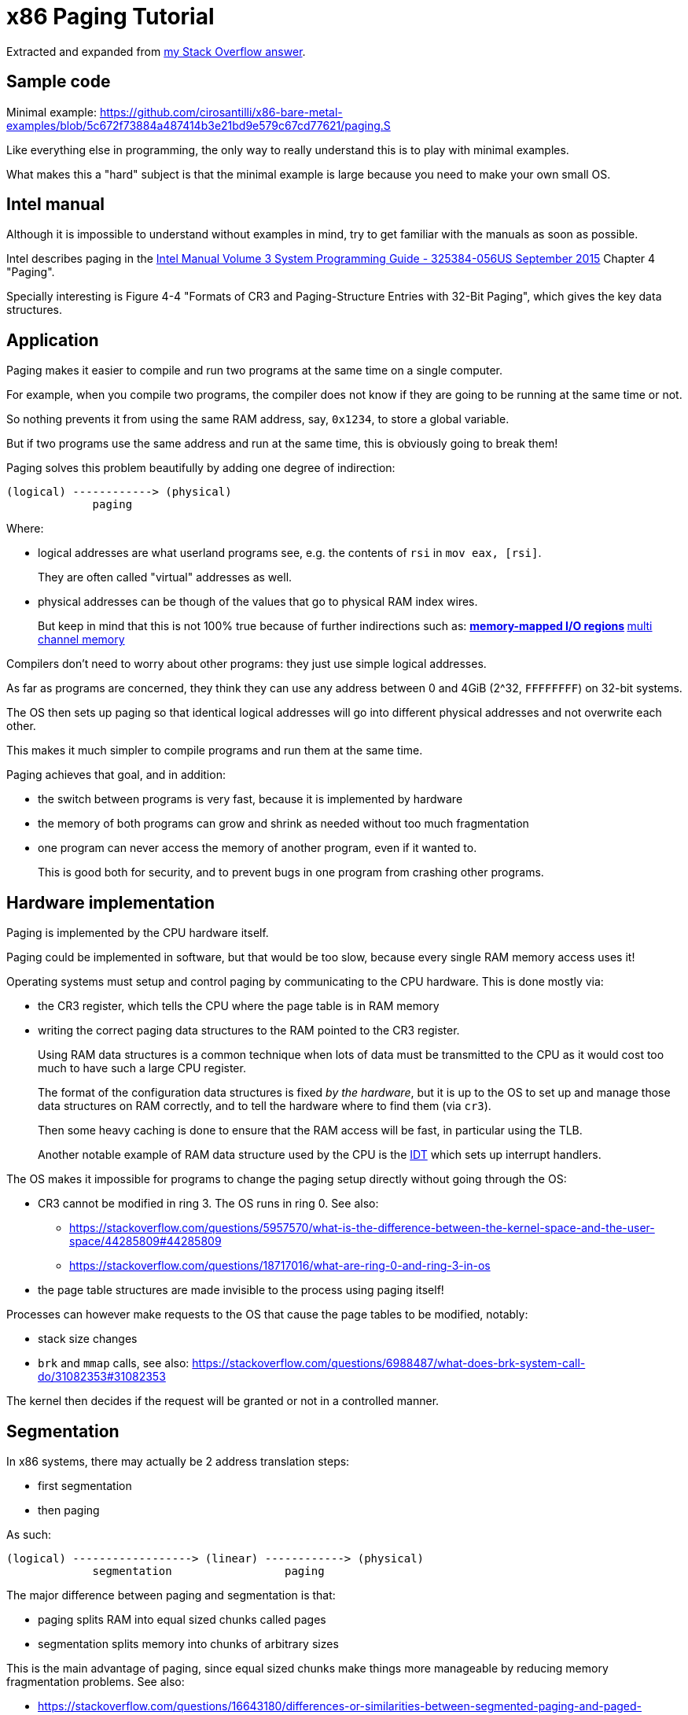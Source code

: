 = x86 Paging Tutorial

Extracted and expanded from https://stackoverflow.com/a/18431262/895245[my Stack Overflow answer].

toc::[]

== Sample code

Minimal example: https://github.com/cirosantilli/x86-bare-metal-examples/blob/5c672f73884a487414b3e21bd9e579c67cd77621/paging.S

Like everything else in programming, the only way to really understand this is to play with minimal examples.

What makes this a "hard" subject is that the minimal example is large because you need to make your own small OS.

== Intel manual

Although it is impossible to understand without examples in mind, try to get familiar with the manuals as soon as possible.

Intel describes paging in the https://web.archive.org/web/20151025081259/http://www.intel.com/content/dam/www/public/us/en/documents/manuals/64-ia-32-architectures-software-developer-system-programming-manual-325384.pdf[Intel Manual Volume 3 System Programming Guide - 325384-056US September 2015] Chapter 4 "Paging".

Specially interesting is Figure 4-4 "Formats of CR3 and Paging-Structure Entries with 32-Bit Paging", which gives the key data structures.

== Application

Paging makes it easier to compile and run two programs at the same time on a single computer.

For example, when you compile two programs, the compiler does not know if they are going to be running at the same time or not.

So nothing prevents it from using the same RAM address, say, `0x1234`, to store a global variable.

But if two programs use the same address and run at the same time, this is obviously going to break them!

Paging solves this problem beautifully by adding one degree of indirection:

....
(logical) ------------> (physical)
             paging
....

Where:

* logical addresses are what userland programs see, e.g. the contents of `rsi` in `mov eax, [rsi]`.
+
They are often called "virtual" addresses as well.
* physical addresses can be though of the values that go to physical RAM index wires.
+
But keep in mind that this is not 100% true because of further indirections such as:
** https://en.wikipedia.org/wiki/Memory-mapped_I/O[memory-mapped I/O regions]
** https://en.wikipedia.org/wiki/Multi-channel_memory_architecture[multi channel memory]

Compilers don't need to worry about other programs: they just use simple logical addresses.

As far as programs are concerned, they think they can use any address between 0 and 4GiB (2^32, `FFFFFFFF`) on 32-bit systems.

The OS then sets up paging so that identical logical addresses will go into different physical addresses and not overwrite each other.

This makes it much simpler to compile programs and run them at the same time.

Paging achieves that goal, and in addition:

* the switch between programs is very fast, because it is implemented by hardware
* the memory of both programs can grow and shrink as needed without too much fragmentation
* one program can never access the memory of another program, even if it wanted to.
+
This is good both for security, and to prevent bugs in one program from crashing other programs.

== Hardware implementation

Paging is implemented by the CPU hardware itself.

Paging could be implemented in software, but that would be too slow, because every single RAM memory access uses it!

Operating systems must setup and control paging by communicating to the CPU hardware. This is done mostly via:

* the CR3 register, which tells the CPU where the page table is in RAM memory
* writing the correct paging data structures to the RAM pointed to the CR3 register.
+
Using RAM data structures is a common technique when lots of data must be transmitted to the CPU as it would cost too much to have such a large CPU register.
+
The format of the configuration data structures is fixed _by the hardware_, but it is up to the OS to set up and manage those data structures on RAM correctly, and to tell the hardware where to find them (via `cr3`).
+
Then some heavy caching is done to ensure that the RAM access will be fast, in particular using the TLB.
+
Another notable example of RAM data structure used by the CPU is the https://en.wikipedia.org/wiki/Interrupt_descriptor_table[IDT] which sets up interrupt handlers.

The OS makes it impossible for programs to change the paging setup directly without going through the OS:

* CR3 cannot be modified in ring 3. The OS runs in ring 0. See also:
** https://stackoverflow.com/questions/5957570/what-is-the-difference-between-the-kernel-space-and-the-user-space/44285809#44285809
** https://stackoverflow.com/questions/18717016/what-are-ring-0-and-ring-3-in-os
* the page table structures are made invisible to the process using paging itself!

Processes can however make requests to the OS that cause the page tables to be modified, notably:

* stack size changes
* `brk` and `mmap` calls, see also: https://stackoverflow.com/questions/6988487/what-does-brk-system-call-do/31082353#31082353

The kernel then decides if the request will be granted or not in a controlled manner.

== Segmentation

In x86 systems, there may actually be 2 address translation steps:

* first segmentation
* then paging

As such:

....
(logical) ------------------> (linear) ------------> (physical)
             segmentation                 paging
....

The major difference between paging and segmentation is that:

* paging splits RAM into equal sized chunks called pages
* segmentation splits memory into chunks of arbitrary sizes

This is the main advantage of paging, since equal sized chunks make things more manageable by reducing memory fragmentation problems. See also:

* https://stackoverflow.com/questions/16643180/differences-or-similarities-between-segmented-paging-and-paged-segmentation
* https://softwareengineering.stackexchange.com/questions/100047/why-not-segmentation
* https://www.quora.com/What-is-the-difference-between-paging-and-segment-in-memory-management

Paging came after segmentation historically, and largely replaced it for the implementation of virtual memory in modern OSs.

Paging has become so much more popular that support for segmentation was dropped in x86-64 in 64-bit mode, the main mode of operation for new software, where it only exists in compatibility mode, which emulates IA-32.

== Example: simplified single-level paging scheme

This is an example of how paging operates on a _simplified_ version of a x86 architecture to implement a virtual memory space with a `20 | 12` address split (4 KiB page size).

=== Single level paging scheme visualization

This is how the memory could look like in a single level paging scheme:

....
Links   Data                    Physical address

      +-----------------------+ 2^32 - 1
      |                       |
      .                       .
      |                       |
      +-----------------------+ page0 + 4k
      | data of page 0        |
+---->+-----------------------+ page0
|     |                       |
|     .                       .
|     |                       |
|     +-----------------------+ pageN + 4k
|     | data of page N        |
|  +->+-----------------------+ pageN
|  |  |                       |
|  |  .                       .
|  |  |                       |
|  |  +-----------------------+ CR3 + 2^20 * 4
|  +--| entry[2^20-1] = pageN |
|     +-----------------------+ CR3 + 2^20 - 1 * 4
|     |                       |
|     .    many entires       .
|     |                       |
|     +-----------------------+ CR3 + 2 * 4
|  +--| entry[1] = page1      |
|  |  +-----------------------+ CR3 + 1 * 4
+-----| entry[0] = page0      |
   |  +-----------------------+ <--- CR3
   |  |                       |
   |  .                       .
   |  |                       |
   |  +-----------------------+ page1 + 4k
   |  | data of page 1        |
   +->+-----------------------+ page1
      |                       |
      .                       .
      |                       |
      +-----------------------+  0
....

Notice that:

* the CR3 register points to the first entry of the page table
* the page table is just a large array with 2^20 page table entries
* each entry is 4 bytes big, so the array takes up 4 MiB
* each page table contains the physical address a page
* each page is a 4 KiB aligned 4KiB chunk of memory that user processes may use
* we have 2^20 table entries. Since each page is 4KiB == 2^12, this covers the whole 4GiB (2^32) of 32-bit memory

=== Single level paging scheme numerical translation example

Suppose that the OS has setup the following page tables for process 1:

....
entry index   entry address       page address   present
-----------   ------------------  ------------   -------
0             CR3_1 + 0      * 4  0x00001        1
1             CR3_1 + 1      * 4  0x00000        1
2             CR3_1 + 2      * 4  0x00003        1
3             CR3_1 + 3      * 4                 0
...
2^20-1        CR3_1 + 2^20-1 * 4  0x00005        1
....

And for process 2:

....
entry index   entry address       page address   present
-----------   -----------------   ------------   -------
0             CR3_2 + 0      * 4  0x0000A        1
1             CR3_2 + 1      * 4  0x12345        1
2             CR3_2 + 2      * 4                 0
3             CR3_2 + 3      * 4  0x00003        1
...
2^20-1        CR3_2 + 2^20-1 * 4  0xFFFFF        1
....

Before process 1 starts running, the OS sets its `cr3` to point to the page table 1 at `CR3_1`.

When process 1 tries to access a linear address, this is the physical addresses that will be actually accessed:

....
linear     physical
---------  ---------
00000 001  00001 001
00000 002  00001 002
00000 003  00001 003
00000 FFF  00001 FFF
00001 000  00000 000
00001 001  00000 001
00001 FFF  00000 FFF
00002 000  00003 000
FFFFF 000  00005 000
....

To switch to process 2, the OS simply sets `cr3` to `CR3_2`, and now the following translations would happen:

....
linear     physical
---------  ---------
00000 002  0000A 002
00000 003  0000A 003
00000 FFF  0000A FFF
00001 000  12345 000
00001 001  12345 001
00001 FFF  12345 FFF
00004 000  00003 000
FFFFF 000  FFFFF 000
....

Step-by-step translation for process 1 of logical address `0x00000001` to physical address `0x00001001`:

* split the linear address into two parts:
+
....
| page (20 bits) | offset (12 bits) |
....
+
So in this case we would have:
** page = 0x00000. This part must be translated to a physical location.
** offset = 0x001. This part is added directly to the page address, and is not translated: it contains the position _within_ the page.
* look into Page table 1 because `cr3` points to it.
* The hardware knows that this entry is located at RAM address `CR3 + 0x00000 * 4 = CR3`:
** `0x00000` because the page part of the logical address is `0x00000`
** `4` because that is the fixed size in bytes of every page table entry
* since it is present, the access is valid
* by the page table, the location of page number `0x00000` is at `0x00001 * 4K = 0x00001000`.
* to find the final physical address we just need to add the offset:
+
....
  00001 000
+ 00000 001
  ---------
  00001 001
....
+
because `00001` is the physical address of the page looked up on the table and `001` is the offset.
+
We shift `00001` by 12 bits because the pages are always aligned to 4KiB.
+
The offset is always simply added the physical address of the page.
* the hardware then gets the memory at that physical location and puts it in a register.

Another example: for logical address `0x00001001`:

* the page part is `00001`, and the offset part is `001`
* the hardware knows that its page table entry is located at RAM address: `CR3 + 1 * 4` (`1` because of the page part), and that is where it will look for it
* it finds the page address `0x00000` there
* so the final address is `0x00000 * 4k + 0x001 = 0x00000001`

=== Multiple addresses translate to a single physical address

The same linear address can translate to different physical addresses for different processes, depending only on the value inside `cr3`.

Both linear addresses `00002 000` from process 1 and `00004 000` from process 2 point to the same physical address `00003 000`. This is completely allowed by the hardware, and it is up to the operating system to handle such cases.

This often in normal operation because of Copy-on-write (COW), which be explained elsewhere.

Such mappings are sometime called "aliases".

=== Identity mapping

`FFFFF 000` points to its own physical address `FFFFF 000`. This kind of translation is called an "identity mapping", and can be very convenient for OS-level debugging.

=== Page faults

What if Process 1 tries to access `0x00003000`, which is not present?

The hardware notifies the software via a Page Fault Exception.

When an exception happens, the CPU jumps to an address that the OS had previously registered as the fault handler. This is usually done at boot time by the OS.

This could happen for example due to a programming error:

....
int *is = malloc(1);
is[2] = 1;
....

but there are cases where it is not a bug, for example in Linux when:

* the program wants to increase its stack.
+
It just tries to accesses a certain byte in a given possible range, and if the OS is happy it adds that page to the process address space, otherwise, it sends a signal to the process.
* the page was swapped to disk.
+
The OS will need to do some work behind the processes back to get the page back into RAM.
+
The OS can discover that this is the case based on the contents of the rest of the page table entry, since if the present flag is clear, the other entries of the page table entry are completely left for the OS to to what it wants.
+
On Linux for example, when present = 0:
** if all the fields of the page table entry are 0, invalid address.
** else, the page has been swapped to disk, and the actual values of those fields encode the position of the page on the disk.

In any case, the OS needs to know which address generated the Page Fault to be able to deal with the problem. This is why the nice IA32 developers set the value of `cr2` to that address whenever a Page Fault occurs. The exception handler can then just look into `cr2` to get the address.

=== Page table entries

The exact format of table entries is fixed _by the hardware_.

Each page entry can be seen as a `struct` with many fields.

The page table is then an array of `struct`.

On this simplified example, the page table entries contain only two fields:

....
bits   function
-----  -----------------------------------------
20     physical address of the start of the page
1      present flag
....

so in this example the hardware designers could have chosen the size of the page table to b `21` instead of `32` as we've used so far.

All real page table entries have other fields, notably fields to set pages to read-only for Copy-on-write. This will be explained elsewhere.

It would be impractical to align things at 21 bytes since memory is addressable by bytes and not bits. Therefore, even in only 21 bits are needed in this case, hardware designers would probably choose 32 to make access faster, and just reserve bits the remaining bits for later usage. The actual value on x86 is 32 bits.

Here is a screenshot from the Intel manual image "Formats of CR3 and Paging-Structure Entries with 32-Bit Paging" showing the structure of a page table in all its glory: <<image-x86-page-entry>>.

[[image-x86-page-entry]]
[link=#image-x86-page-entry]
.x86 Page Entry format
image::x86-page-entry.png[height=300]

The fields are explained in the manual just after.

=== Page size choice

Why are pages 4KiB anyways?

There is a trade-off between memory wasted in:

* page tables
* extra padding memory within pages

This can be seen with the extreme cases:

* if the page size were 1 byte:
** granularity would be great, and the OS would never have to allocate unneeded padding memory
** but the page table would have 2^32 entries, and take up the entire memory!
* if the page size were 4GiB:
** we would need to swap 4GiB to disk every time a new process becomes active
** the page size would be a single entry, so it would take almost no memory at all

x86 designers have found that 4KiB pages are a good middle ground.

== Example: multi-level paging scheme

=== The problem with single-level paging

The problem with a single-level paging scheme is that it would take up too much RAM: 4G / 4K = 1M entries _per_ process.

If each entry is 4 bytes long, that would make 4M _per process_, which is too much even for a desktop computer: `ps -A | wc -l` says that I am running 244 processes right now, so that would take around 1GB of my RAM!

For this reason, x86 developers decided to use a multi-level scheme that reduces RAM usage.

The downside of this system is that is has a slightly higher access time, as we need to access RAM more times for each translation.

=== K-ary trees to the rescue

The algorithmically minded will have noticed that paging requires https://en.wikipedia.org/wiki/Associative_array[associative array] (like Java `Map` of Python `dict()`) abstract data structure where:

* the keys are linear pages addresses, thus of integer type
* the values are physical page addresses, also of integer type

The single level paging scheme uses a simple array implementation of the associative array:

* the keys are the array index
* this implementation is very fast in time
* but it is too inefficient in memory

and in C pseudo-code it looks like this:

....
linear_address[0]      = physical_address_0
linear_address[1]      = physical_address_1
linear_address[2]      = physical_address_2
...
linear_address[2^20-1] = physical_address_N
....

But there another simple associative array implementation that overcomes the memory problem: an (unbalanced) https://en.wikipedia.org/wiki/K-ary_tree[K-ary tree].

A K-ary tree, is just like a https://en.wikipedia.org/wiki/Binary_tree[binary tree], but with K children instead of 2.

Using a K-ary tree instead of an array implementation has the following trade-offs:

* it uses way less memory
* it is slower since we have to de-reference extra pointers

In C-pseudo code, a 2-level K-ary tree with `K = 2^10` looks like this:

....
level0[0] = &level1_0[0]
    level1_0[0]      = physical_address_0_0
    level1_0[1]      = physical_address_0_1
    ...
    level1_0[2^10-1] = physical_address_0_N
level0[1] = &level1_1[0]
    level1_1[0]      = physical_address_1_0
    level1_1[1]      = physical_address_1_1
    ...
    level1_1[2^10-1] = physical_address_1_N
...
level0[N] = &level1_N[0]
    level1_N[0]      = physical_address_N_0
    level1_N[1]      = physical_address_N_1
    ...
    level1_N[2^10-1] = physical_address_N_N
....

and we have the following arrays:

* one `directory`, which has `2^10` elements. Each element contains a pointer to a page table array.
* up to 2^10 `pagetable` arrays. Each one has `2^10` 4 byte page entries.

and it still contains `2^10 * 2^10 = 2^20` possible keys.

K-ary trees can save up a lot of space, because if we only have one key, then we only need the following arrays:

* one `directory` with 2^10 entries
* one `pagetable` at `directory[0]` with 2^10 entries
* all other `directory[i]` are marked as invalid, don't point to anything, and we don't allocate `pagetable` for them at all

=== Why not a balanced tree

Learned readers will ask themselves: so why use an unbalanced tree instead of balanced one, which offers better asymptotic times https://en.wikipedia.org/wiki/Self-balancing_binary_search_tree?

Likely:

* the maximum number of entries is small enough due to memory size limitations, that we won't waste too much memory with the root directory entry
* different entries would have different levels, and thus different access times
* tree rotations would likely make caching more complicated

=== How the K-ary tree is used in x86

x86's multi-level paging scheme uses a 2 level K-ary tree with 2^10 bits on each level.

Addresses are now split as:

....
| directory (10 bits) | table (10 bits) | offset (12 bits) |
....

Then:

* the top 10 bits are used to walk the top level of the K-ary tree (`level0`)
+
The top table is called a "directory of page tables".
+
`cr3` now points to the location on RAM of the page directory of the current process instead of page tables.
+
Page directory entries are very similar to page table entries except that they point to the physical addresses of page tables instead of physical addresses of pages.
+
Each directory entry also takes up 4 bytes, just like page entries, so that makes 4 KiB per process minimum.
+
Page directory entries also contain a valid flag: if invalid, the OS does not allocate a page table for that entry, and saves memory.
+
Each process has one and only one page directory associated to it (and pointed to by `cr3`), so it will contain at least `2^10 = 1K` page directory entries, much better than the minimum 1M entries required on a single-level scheme.
* the next 10 bits are used to walk the second level of the K-ary tree (`level1`)
+
Second level entries are also called page tables like the single level scheme.
+
Page tables are only allocated only as needed by the OS.
+
Each page table has only `2^10 = 1K` page table entries instead of `2^20` for the single paging scheme.
+
Each process can now have up to `2^10` page tables instead of `2^20` for the single paging scheme.
* the offset is again not used for translation, it only gives the offset within a page

One reason for using 10 bits on the first two levels (and not, say, `12 | 8 | 12` ) is that each Page Table entry is 4 bytes long. Then the 2^10 entries of Page directories and Page Tables will fit nicely into 4Kb pages. This means that it faster and simpler to allocate and deallocate pages for that purpose.

=== Multi-level paging scheme numerical translation example

Page directory given to process by the OS:

....
entry index   entry address      page table address  present
-----------   ----------------   ------------------  --------
0             CR3 + 0      * 4   0x10000             1
1             CR3 + 1      * 4                       0
2             CR3 + 2      * 4   0x80000             1
3             CR3 + 3      * 4                       0
...
2^10-1        CR3 + 2^10-1 * 4                       0
....

Page tables given to process by the OS at `PT1 = 0x10000000` (`0x10000` * 4K):

....
entry index   entry address      page address  present
-----------   ----------------   ------------  -------
0             PT1 + 0      * 4   0x00001       1
1             PT1 + 1      * 4                 0
2             PT1 + 2      * 4   0x0000D       1
...                                  ...
2^10-1        PT1 + 2^10-1 * 4   0x00005       1
....

Page tables given to process by the OS at `PT2  = 0x80000000` (`0x80000` * 4K):

....
entry index   entry address     page address  present
-----------   ---------------   ------------  ------------
0             PT2 + 0     * 4   0x0000A       1
1             PT2 + 1     * 4   0x0000C       1
2             PT2 + 2     * 4                 0
...
2^10-1        PT2 + 0x3FF * 4   0x00003       1
....

where `PT1` and `PT2`: initial position of page table 1 and page table 2 for process 1 on RAM.

With that setup, the following translations would happen:

....
linear    10 10 12 split  physical
--------  --------------  ----------
00000001  000 000 001     00001001
00001001  000 001 001     page fault
003FF001  000 3FF 001     00005001
00400000  001 000 000     page fault
00800001  002 000 001     0000A001
00801004  002 001 004     0000C004
00802004  002 002 004     page fault
00B00001  003 000 000     page fault
....

Let's translate the linear address `0x00801004` step by step:

* In binary the linear address is:
+
....
0    0    8    0    1    0    0    4
0000 0000 1000 0000 0001 0000 0000 0100
....
* Grouping as `10 | 10 | 12` gives:
+
....
0000000010 0000000001 000000000100
0x2        0x1        0x4
....
+
which gives:
+
....
page directory entry = 0x2
page table     entry = 0x1
offset               = 0x4
....
+
So the hardware looks for entry 2 of the page directory.
* The page directory table says that the page table is located at `0x80000 * 4K = 0x80000000`. This is the first RAM access of the process.
+
Since the page table entry is `0x1`, the hardware looks at entry 1 of the page table at `0x80000000`, which tells it that the physical page is located at address `0x0000C * 4K = 0x0000C000`. This is the second RAM access of the process.
* Finally, the paging hardware adds the offset, and the final address is `0x0000C004`.

Page faults occur if either a page directory entry or a page table entry is not present.

The Intel manual gives a picture of this translation process in the image "Linear-Address Translation to a 4-KByte Page using 32-Bit Paging": <<image-x86-page-translation>>:

[[image-x86-page-translation]]
[link=#image-x86-page-translation]
.x86 Page Translation
image::x86-page-translation.png[height=300]

== 64-bit architectures

64 bits is still too much address for current RAM sizes, so most architectures will use less bits.

x86_64 uses 48 bits (256 TiB), and legacy mode's PAE already allows 52-bit addresses (4 PiB). 56-bits is a likely future candidate.

12 of those 48 bits are already reserved for the offset, which leaves 36 bits.

If a 2 level approach is taken, the best split would be two 18 bit levels.

But that would mean that the page directory would have `2^18 = 256K` entries, which would take too much RAM: close to a single-level paging for 32 bit architectures!

Therefore, 64 bit architectures create even further page levels, commonly 3 or 4.

x86_64 uses 4 levels in a `9 | 9 | 9 | 9` scheme, so that the upper level only takes up only `2^9` higher level entries.

The 48 bits are split equally into two disjoint parts:

....
----------------- FFFFFFFF FFFFFFFF
Top half
----------------- FFFF8000 00000000


Not addressable


----------------- 00007FFF FFFFFFFF
Bottom half
----------------- 00000000 00000000
....

A 5-level scheme is emerging in 2016: https://software.intel.com/sites/default/files/managed/2b/80/5-level_paging_white_paper.pdf which allows 52-bit addresses with 4k pagetables.

== PAE

Physical address extension.

With 32 bits, only 4GB RAM can be addressed.

This started becoming a limitation for large servers, so Intel introduced the PAE mechanism to Pentium Pro.

To relieve the problem, Intel added 4 new address lines, so that 64GB could be addressed.

Page table structure is also altered if PAE is on. The exact way in which it is altered depends on weather PSE is on or off.

PAE is turned on and off via the `PAE` bit of `cr4`.

Even if the total addressable memory is 64GB, individual process are still only able to use up to 4GB. The OS can however put different processes on different 4GB chunks.

== PSE

Page size extension.

Allows for pages to be 4M ( or 2M if PAE is on ) in length instead of 4K.

PSE is turned on and off via the `PAE` bit of `cr4`.

== PAE and PSE page table schemes

If either PAE and PSE are active, different paging level schemes are used:

* no PAE and no PSE: `10 | 10 | 12`
* no PAE and PSE: `10 | 22`.
+
22 is the offset within the 4Mb page, since 22 bits address 4Mb.
* PAE and no PSE: `2 | 9 | 9 | 12`
+
The design reason why 9 is used twice instead of 10 is that now entries cannot fit anymore into 32 bits, which were all filled up by 20 address bits and 12 meaningful or reserved flag bits.
+
The reason is that 20 bits are not enough anymore to represent the address of page tables: 24 bits are now needed because of the 4 extra wires added to the processor.
+
Therefore, the designers decided to increase entry size to 64 bits, and to make them fit into a single page table it is necessary reduce the number of entries to 2^9 instead of 2^10.
+
The starting 2 is a new Page level called Page Directory Pointer Table (PDPT), since it _points_ to page directories and fill in the 32 bit linear address. PDPTs are also 64 bits wide.
+
`cr3` now points to PDPTs which must be on the fist four 4GB of memory and aligned on 32 bit multiples for addressing efficiency. This means that now `cr3` has 27 significative bits instead of 20: 2^5 for the 32 multiples * 2^27 to complete the 2^32 of the first 4GB.
* PAE and PSE: `2 | 9 | 21`
+
Designers decided to keep a 9 bit wide field to make it fit into a single page.
+
This leaves 23 bits. Leaving 2 for the PDPT to keep things uniform with the PAE case without PSE leaves 21 for offset, meaning that pages are 2M wide instead of 4M.

== TLB

The Translation Lookahead Buffer (TLB) is a cache for paging addresses.

Since it is a cache, it shares many of the design issues of the CPU cache, such as associativity level.

This section shall describe a simplified fully associative TLB with 4 single address entries. Note that like other caches, real TLBs are not usually fully associative.

=== Basic operation

After a translation between linear and physical address happens, it is stored on the TLB. For example, a 4 entry TLB starts in the following state:

....
  valid  linear  physical
  -----  ------  --------
> 0      00000   00000
  0      00000   00000
  0      00000   00000
  0      00000   00000
....

The `>` indicates the current entry to be replaced.

and after a page linear address `00003` is translated to a physical address `00005`, the TLB becomes:

....
  valid  linear  physical
  -----  ------  --------
  1      00003   00005
> 0      00000   00000
  0      00000   00000
  0      00000   00000
....

and after a second translation of `00007` to `00009` it becomes:

....
  valid  linear  physical
  -----  ------  --------
  1      00003   00005
  1      00007   00009
> 0      00000   00000
  0      00000   00000
....

Now if `00003` needs to be translated again, hardware first looks up the TLB and finds out its address with a single RAM access `00003 --> 00005`.

Of course, `00000` is not on the TLB since no valid entry contains `00000` as a key.

=== Replacement policy

When TLB is filled up, older addresses are overwritten. Just like CPU cache, the replacement policy is a potentially complex operation, but a simple and reasonable heuristic is to remove the least recently used entry (LRU).

With LRU, starting from state:

....
  valid  linear  physical
  -----  ------  --------
> 1      00003   00005
  1      00007   00009
  1      00009   00001
  1      0000B   00003
....

adding `0000D -> 0000A` would give:

....
  valid  linear  physical
  -----  ------  --------
  1      0000D   0000A
> 1      00007   00009
  1      00009   00001
  1      0000B   00003
....

=== CAM

Using the TLB makes translation faster, because the initial translation takes one access _per TLB level_, which means 2 on a simple 32 bit scheme, but 3 or 4 on 64 bit architectures.

The TLB is usually implemented as an expensive type of RAM called content-addressable memory (CAM). CAM implements an associative map on hardware, that is, a structure that given a key (linear address), retrieves a value.

Mappings could also be implemented on RAM addresses, but CAM mappings may required much less entries than a RAM mapping.

For example, a map in which:

* both keys and values have 20 bits (the case of a simple paging schemes)
* at most 4 values need to be stored at each time

could be stored in a TLB with 4 entries:

....
linear  physical
------  --------
00000   00001
00001   00010
00010   00011
FFFFF   00000
....

However, to implement this with RAM, _it would be necessary to have 2^20 addresses_:

....
linear  physical
------  --------
00000   00001
00001   00010
00010   00011
... (from 00011 to FFFFE)
FFFFF   00000
....

which would be even more expensive than using a TLB.

=== Invalidating entries

When `cr3` changes, all TLB entries are invalidated, because a new page table for a new process is going to be used, so it is unlikely that any of the old entries have any meaning.

The x86 also offers the `invlpg` instruction which explicitly invalidates a single TLB entry. Other architectures offer even more instructions to invalidated TLB entries, such as invalidating all entries on a given range.

== Linux kernel usage

The Linux kernel makes extensive usage of the paging features of x86 to allow fast process switches with small data fragmentation.

=== Play with physical addresses in Linux

Convert virtual addresses to physical from user space with `/proc/<pid>/pagemap` and from kernel space with `virt_to_phys`:

* https://stackoverflow.com/questions/5748492/is-there-any-api-for-determining-the-physical-address-from-virtual-address-in-li/45128487#45128487
* https://github.com/cirosantilli/linux-kernel-module-cheat/blob/1f4f7faebacca75267cc1d63bfeffc30080d017d/kernel_module/user/virt_to_phys_user.c
* `virt_to_phys`:
** https://github.com/cirosantilli/linux-kernel-module-cheat/blob/0677dbd4b582d1a913462d75caad0abf21e87f32/kernel_module/virt_to_phys.c
** https://github.com/cirosantilli/linux-kernel-module-cheat/blob/1f4f7faebacca75267cc1d63bfeffc30080d017d/kernel_module/user/virt_to_phys_user.c

Dump all page tables from userspace with `/proc/<pid>/maps` and `/proc/<pid>/pagemap`:

* https://github.com/cirosantilli/linux-kernel-module-cheat/blob/1f4f7faebacca75267cc1d63bfeffc30080d017d/kernel_module/user/virt_to_phys_user.c
* https://stackoverflow.com/questions/6284810/proc-pid-pagemaps-and-proc-pid-maps-linux/45500208#45500208

Read and write physical addresses from userspace with `/dev/mem`:

* https://stackoverflow.com/questions/12040303/accessing-physical-address-from-user-space/45127890#45127890
* https://free-electrons.com/pub/mirror/devmem2.c

=== Kernel vs process memory layout

The Linux Kernel reserves two zones of virtual memory:

* one for kernel memory
* one for programs

The exact split is configured by `CONFIG_VMSPLIT_...`. By default:

* on 32-bit:
** the bottom 3/4 is program space: `00000000` to `BFFFFFFF`
** the top 1/4 is kernel memory: `C0000000` to `FFFFFFFF`
+
Like this:
+
....
------------------ FFFFFFFF
Kernel
------------------ C0000000
------------------ BFFFFFFF


Process


------------------ 00000000
....
* on 64-bit: currently only 48-bits are actually used, split into two equally sized disjoint spaces. The Linux kernel just assigns:
** the bottom part to processes `00000000 00000000` to `008FFFFF FFFFFFFF`
** the top part to the kernel: `FFFF8000 00000000` to `FFFFFFFF FFFFFFFF`
+
Like this:
+
....
------------------ FFFFFFFF
Kernel
------------------ C0000000


(not addressable)


------------------ BFFFFFFF
Process
------------------ 00000000
....

Kernel memory https://stackoverflow.com/questions/18953598/is-it-true-that-whole-system-space-address-space-in-linux-does-not-use-demand-pa[is also paged].

In previous versions, https://stackoverflow.com/questions/1658757/linux-3-1-virtual-address-split[the paging was continuous, but with HIGHMEM this changed].

There is no clear physical memory split: https://stackoverflow.com/questions/30471742/physical-memory-userspace-kernel-split-on-linux-x86-64

=== Process memory layout

For each process, the virtual address space looks like this:

....
------------------ 2^32 - 1
Stack (grows down)
v v v v v v v v v
------------------

(unmapped)

------------------ Maximum stack size.


(unmapped)


-------------------
mmap
-------------------


(unmapped)


-------------------
^^^^^^^^^^^^^^^^^^^
brk (grows up)
-------------------
BSS
-------------------
Data
-------------------
Text
-------------------

------------------- 0
....

The kernel maintains a list of pages that belong to each process, and synchronizes that with the paging.

If the program accesses memory that does not belong to it, the kernel handles a page-fault, and decides what to do:

* if it is above the maximum stack size, allocate those pages to the process
* otherwise, send a SIGSEGV to the process, which usually kills it

When an ELF file is loaded by the kernel to start a program with the `exec` system call, the kernel automatically registers text, data, BSS and stack for the program.

The `brk` and `mmap` areas can be modified by request of the program through the https://stackoverflow.com/questions/6988487/what-does-brk-system-call-do/31082353#31082353[`brk`] and `mmap` system calls. But the kernel can also deny the program those areas if there is not enough memory.

`brk` and `mmap` can be used to implement `malloc`, or the so called "heap".

`mmap` is also used to load dynamically loaded libraries into the program's memory so that it can access and run it.

Stack allocation: https://stackoverflow.com/questions/17671423/stack-allocation-for-process

Calculating exact addresses Things are complicated by:

* https://en.wikipedia.org/wiki/Address_space_layout_randomization[Address Space Layout Randomization].
* the fact that environment variables, CLI arguments, and some ELF header data take up initial stack space: https://unix.stackexchange.com/questions/145557/how-does-stack-allocation-work-in-linux/239323#239323

Why the text does not start at 0: https://stackoverflow.com/questions/14795164/why-do-linux-program-text-sections-start-at-0x0804800-and-stack-tops-start-at-0

=== Copy-on-write

https://en.wikipedia.org/wiki/Copy-on-write

Besides a missing page, a very common source of page faults is copy-on-write (COW).

Page tables have extra flags that allow the OS to mark a page a read-only.

Those page faults only happen when a process tries to write to the page, and not read from it.

When Linux forks a process:

* instead of copying all the pages, which is unnecessarily costly, it makes the page tables of the two process point to the same physical address.
* it marks those linear addresses as read-only
* whenever one of the processes tries to write to a page, the makes a copy of the physical memory, and updates the pages of the two process to point to the two different physical addresses

=== Linux source tree

In `v4.2`, look under `arch/x86/`:

* `include/asm/pgtable*`
* `include/asm/page*`
* `mm/pgtable*`
* `mm/page*`

There seems to be no structs defined to represent the pages, only macros: `include/asm/page_types.h` is specially interesting. Excerpt:

....
#define _PAGE_BIT_PRESENT   0   /* is present */
#define _PAGE_BIT_RW        1   /* writeable */
#define _PAGE_BIT_USER      2   /* userspace addressable */
#define _PAGE_BIT_PWT       3   /* page write through */
....

`arch/x86/include/uapi/asm/processor-flags.h` defines `CR0`, and in particular the `PG` bit position:

....
#define X86_CR0_PG_BIT      31 /* Paging */
....

== Memory management unit

Paging is done by the https://en.wikipedia.org/wiki/Memory_management_unit[Memory Management Unit] (MMU) part of the CPU.

Like many others (e.g. https://en.wikipedia.org/wiki/X87[x87 co-processor], https://en.wikipedia.org/wiki/Advanced_Programmable_Interrupt_Controller[APIC]), this used to be by separate chip on early days.

It was later integrated into the CPU, but the term MMU still used.

== Second Level Address Translation

https://en.wikipedia.org/wiki/Second_Level_Address_Translation

Two level address translation to make OS emulation more efficient.

== Other architectures

https://stackoverflow.com/a/32258855/895245[Peter Cordes mentions] that some architectures like MIPS leave paging almost completely in the hands of software: a TLB miss runs an OS-supplied function to walk the page tables, and insert the new mapping into the TLB. In such architectures, the OS can use whatever data structure it wants.

=== ARM

Information about ARM paging can be found at: https://github.com/cirosantilli/linux-kernel-module-cheat#arm-paging

== Bibliography

Free:

* https://www.cs.rutgers.edu/~pxk/416/notes/[rutgers-pxk-416] chapter "Memory management: lecture notes"
+
Good historical review of memory organization techniques used by older OS.

Non-free:

* https://www.amazon.com/books/dp/0596005652[bovet05] chapter "Memory addressing"
+
Reasonable intro to x86 memory addressing. Missing some good and simple examples.
